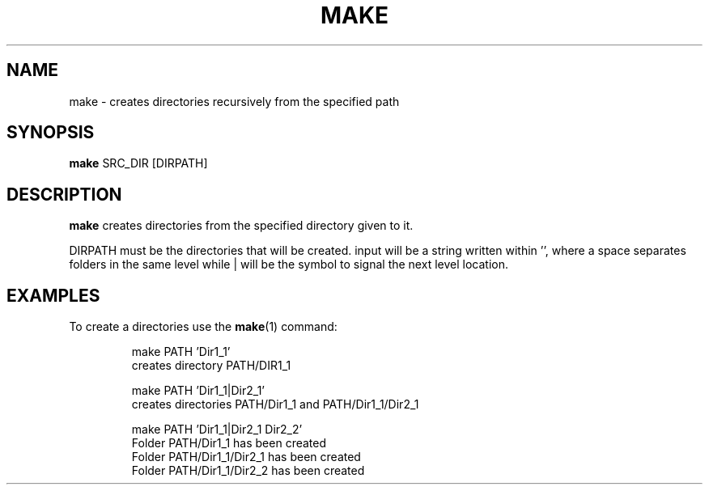 .TH MAKE 1
.SH NAME
make \- creates directories recursively from the specified path
.SH SYNOPSIS
.B make 
SRC_DIR [DIRPATH]
.SH DESCRIPTION
.B make
creates directories from the specified directory given to it.
.P
DIRPATH must be the directories that will be created. input will be a string written within '', 
where a space separates folders in the same level while | will be the symbol to signal the next level location.
.SH EXAMPLES
To create a directories use the 
.BR make (1)
command:
.PP
.nf
.RS
make PATH 'Dir1_1'
creates directory PATH/DIR1_1

make PATH 'Dir1_1|Dir2_1'
creates directories PATH/Dir1_1 and PATH/Dir1_1/Dir2_1

make PATH 'Dir1_1|Dir2_1 Dir2_2'
Folder PATH/Dir1_1 has been created
Folder PATH/Dir1_1/Dir2_1 has been created
Folder PATH/Dir1_1/Dir2_2 has been created
.RE
.fi
.PP
